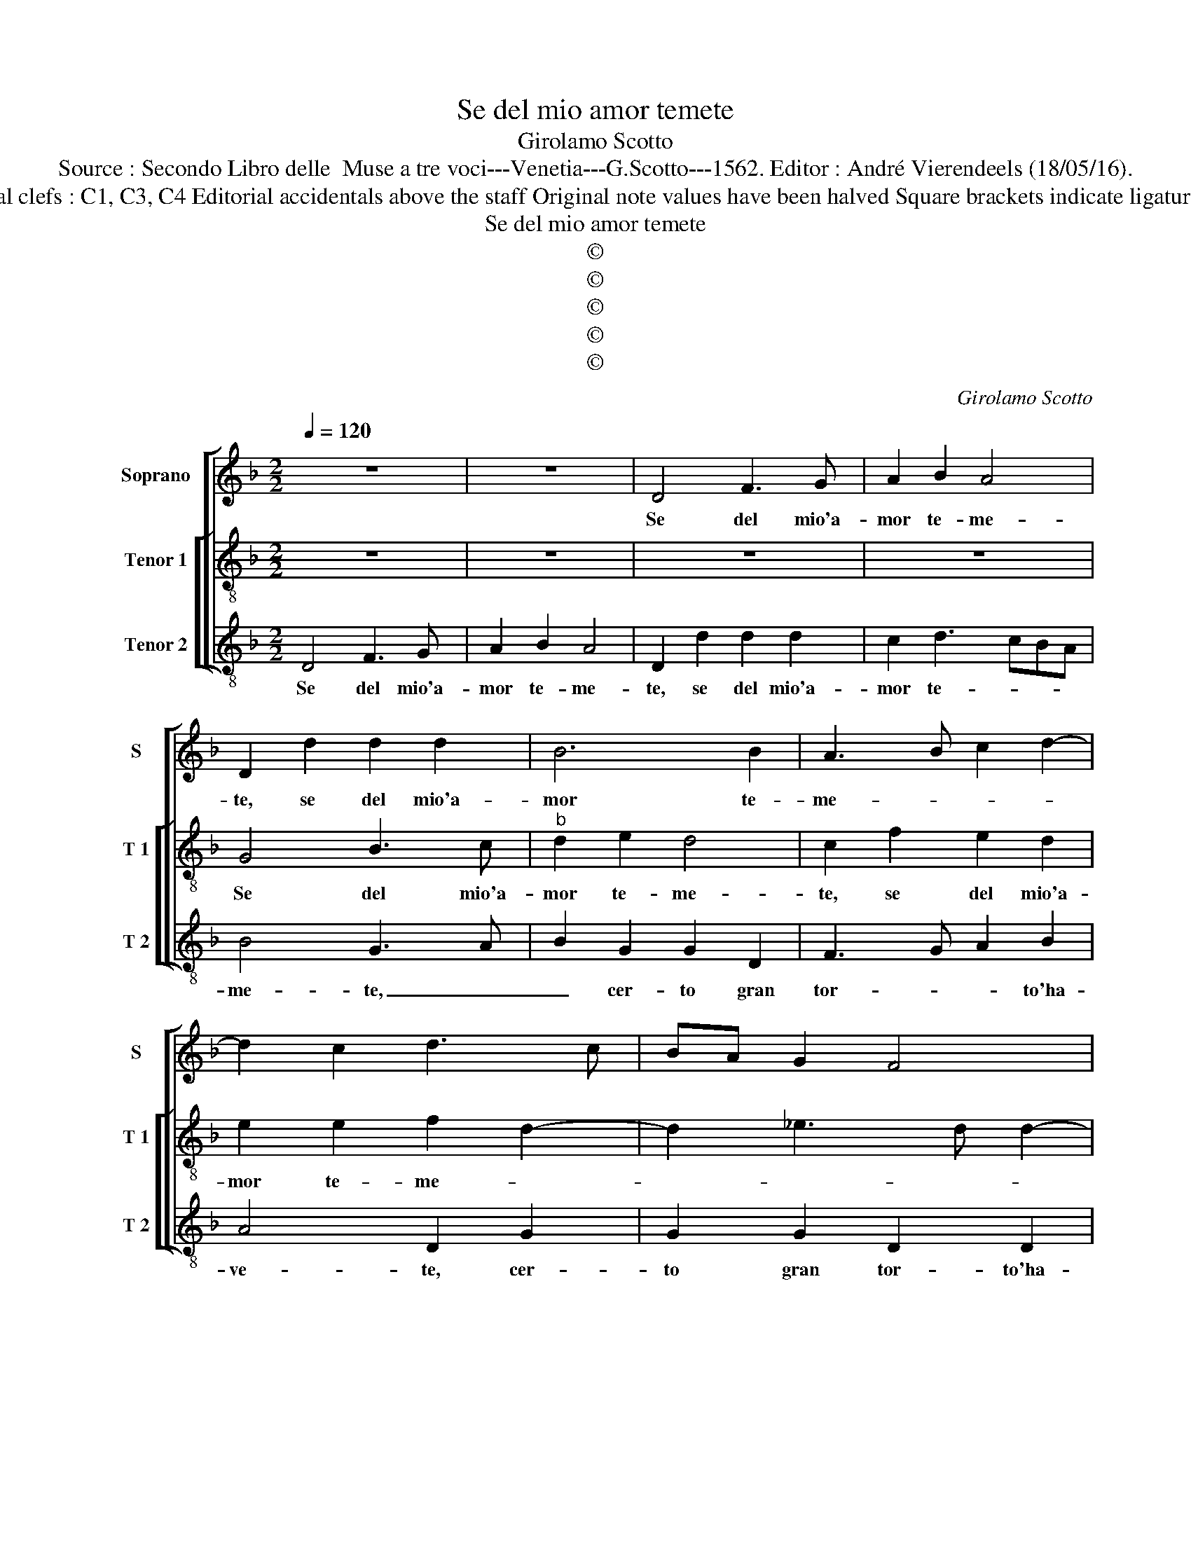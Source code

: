 X:1
T:Se del mio amor temete
T:Girolamo Scotto
T:Source : Secondo Libro delle  Muse a tre voci---Venetia---G.Scotto---1562. Editor : André Vierendeels (18/05/16).
T:Notes : Original clefs : C1, C3, C4 Editorial accidentals above the staff Original note values have been halved Square brackets indicate ligatures "Primi toni"  
T:Se del mio amor temete
T:©
T:©
T:©
T:©
T:©
C:Girolamo Scotto
Z:©
%%score [ 1 [ 2 3 ] ]
L:1/8
Q:1/4=120
M:2/2
K:F
V:1 treble nm="Soprano" snm="S"
V:2 treble-8 nm="Tenor 1" snm="T 1"
V:3 treble-8 nm="Tenor 2" snm="T 2"
V:1
 z8 | z8 | D4 F3 G | A2 B2 A4 | D2 d2 d2 d2 | B6 B2 | A3 B c2 d2- | d2 c2 d3 c | BA G2 F4 | %9
w: ||Se del mio'a-|mor te- me-|te, se del mio'a-|mor te-|me- * * *|||
 E2 A2 A2 A2 | c3 B A2 c2 | F3 G A2 B2- | B2 AG F2 DE | FGAF GA B2 |"^#" A2 G4 F2 | G2 d2 d4 | %16
w: te, cer- to gran|tort' _ _ ha-|ve- * * *||||te, io v'a-|
 c2 A2 B4 | A4 z4 | z2 A2 B4- | B2 A2 G2 F2 | E4 D2 F2 | G2 A2 B2 A2 | D2 F3 E D2- | %23
w: mo, io v'a-|mo,|io v'a-|* mo an- zi|v'a- do- ro,|io v'a- mo an-|zi v'a- * do-|
 DC/B,/ C2 D2 F2 | G2 A2 B2 B2 | A3 G F2 c2- | c2 B3 A A2- | A2 GF G4 | A8- | A4 z4 | D4 A4- | %31
w: * * * * ro, et|per voi mil- le|vol- * te il|_ gior- no mo-||ro,|_|ne mai|
 A2 G2 B2 B2 | A4 G2 d2- | d2 c2 d2 A2 | A2 A2 c2 B2- | B2 d4 c2 | B2 A3 G G2- | G2 F2 G2 G2 | %38
w: _ can- ge- ro|vo- * *|* gli- a, men-|tre'in vi- ta sta-|* ra que-|sta mia- * spo-|* gli- a, don-|
 F2 F2 B2 B2 | A4 G2 d2 | d2 d2 c2 d2 | G3 A Bc d2 | c2 B4 A2 | B2 c2 c2 c2 | B2 A4 G2 | %45
w: que gran tort'- ha-|ve- te, se|del mio'a- mor te-|me- * * * *||te, se del mio'a-|mor te- me-|
 A2 D4 G2- | G2 F2 G2 c2 | c2 c2 B2 A2- | A2 G2 A2 D2- | D2 G4 F2 | G8 |] %51
w: te, se del|_ mio'a- mor, se|del mio'a- mor te-||* me- *|te.|
V:2
 z8 | z8 | z8 | z8 | G4 B3 c |"^b" d2 e2 d4 | c2 f2 e2 d2 | e2 e2 f2 d2- | d2 _e3 d d2- | %9
w: ||||Se del mio'a-|mor te- me-|te, se del mio'a-|mor te- me- *||
 d2 c2 d2 f2 | f2 e2 f2 e2 | d4 c2 d2 | _e2 d3 c B2 | ABcA Bc d2 | c2 B2 A4 | G2 g2 f2 d2 | %16
w: * * te, cer-|to gran tort' ha-|ve- * *||||te, io v'aa- mo'an-|
 e2 f3 e/d/ e2 | fedc B2 A2 | G2 d2 d4- | d2 c2 B2 d2- | d2 c2 d4- | d2 c2 B2 c2 | B2 A2 G2 A2 | %23
w: zi v'a- * * *|do- * * * * *|ro, io v'a-|* mo an- zi|_ v'a- do-|* ro, v'a- mo|an- zai v'a- do-|
 G4 A2 d2 | c2 c2 Bcde | f2 c2 d2 e2 | f2 d4 A2 | B8 | A2 d4 f2- | f2 e2 d2 c2- | c2 B2 c2 f2 | %31
w: * ro, et|per voi _ _ _ _|_ mil- le volt'|il gior- no|mo-|ro, ne mai|_ can- ge ro|_ vo- glia, ne|
 f2 _e2 d2 g2- | g2 f2 gfed | e4 d2 f2 | f2 f2 e2 g2 | f2 d2 e2 f2 | g2 d3 c B2 | A4 G2 d2 | %38
w: mai can- ge- ro|_ vo- * * * *|gli a, men-|tre'in vi- ta sta-|ra que- sta mia|spo- gli- * *|* a, don-|
 d3 e fd g2- |"^#" g2 f2 g2 f2 | f2 f2 f2 f2 | _e4 d2 B2 | c2 d2 c4 | B2 f2 e2 f2 | g2 d2 d2 d2 | %45
w: que gran tort' ha- ve-|* * te, se|del mio'a- mor te-|me- te, a-|mor te- me-|te, se del mio'a-|mor, se del mio'a-|
 c2 B4 AG | A4 B2 f2 | e2 f2 g2 d2 | d2 d2 c2 B2- | B2 AG A4 | G8 |] %51
w: mor te- me- *|* te, se|del mio'a- mor, se|del mio'a- mor te-|* * * me-|te.|
V:3
 D4 F3 G | A2 B2 A4 | D2 d2 d2 d2 | c2 d3 cBA | B4 G3 A | B2 G2 G2 D2 | F3 G A2 B2 | A4 D2 G2 | %8
w: Se del mio'a-|mor te- me-|te, se del mio'a-|mor te- * * *|me- te, _|_ cer- to gran|tor- * * to'ha-|ve- te, cer-|
 G2 G2 D2 D2 | A4 D4 | z2 A2 A2 A2 | B4 A2 G2- | G2 FE D2 G2 | F4 z2 D2 | F2 G2 D4 | z2 G2 B4 | %16
w: to gran tor- to'ha-|ve- te,|cer- to gran|tort' ha- ve-||te, ha-|ve- * te,|io v'a-|
 A2 D2 G4 | F4 D4 | z2 D2 G4 | D2 F2 G2 D2 | A4 B4- | B2 A2 G2 F2 | G2 D2 D2 D2 | _E4 D4 | %24
w: mo, io va-|* mo,|io v'a-|mo an- zi v'a-|do- *||ro, an- zi v'a-|do- ro,|
 z2 F2 G2 G2 | F2 F2 B2 A2 | F2 G2 D4 | G8 | D4 z2 d2 | d2 c2 B2 A2 | G4 F4 | z2 G2 G2 G2 | %32
w: et per voi|volt' il gior- no|mo- * *||ro, ne|mai can- ge- ro|vo- glia,|ne mai can-|
 d2 d2 G2 B2 | A4 z2 D2- | D2 A4 G2 | B2 B2 A2 A2 | G2 ^F2 G4 | D4 z2 G2 | B3 c d2 G2 | d4 G2 B2 | %40
w: ge- ro vo- gli-|a, men-|* tre'in vi-|ta sta- rà que-|sta mia spo-|glia, don-|qie gran tort' ha-|ve- te, se|
 B2 B2 A2 B2 | c4 B2 G2 | A2 B2 F4 | z2 A2 A2 A2 |"^#" G2 F2 B4 | A2 G4 FE | D4 z2 A2 | %47
w: del mio'a- mor te-|me- * *|* * te,|se del mio'a-|mor te- me-||te, se|
 A2 A2 G2 F2 | B4 A2 G2- | G2 FE D4 | G8 |] %51
w: del mio'a- mor te-|me- * *||te.|

